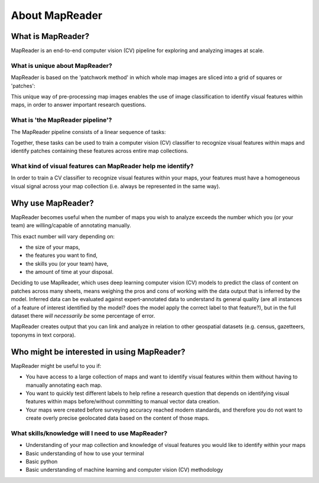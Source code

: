 About MapReader
================

What is MapReader?
-------------------

MapReader is an end-to-end computer vision (CV) pipeline for exploring and analyzing images at scale.

What is unique about MapReader?
~~~~~~~~~~~~~~~~~~~~~~~~~~~~~~~~

MapReader is based on the 'patchwork method' in which whole map images are sliced into a grid of squares or 'patches':

.. image:: figures/patchify.png

This unique way of pre-processing map images enables the use of image classification to identify visual features within maps, in order to answer important research questions.

What is 'the MapReader pipeline'?
~~~~~~~~~~~~~~~~~~~~~~~~~~~~~~~~~~

The MapReader pipeline consists of a linear sequence of tasks:

.. image:: figures/pipeline_explained.png

Together, these tasks can be used to train a computer vision (CV) classifier to recognize visual features within maps and identify patches containing these features across entire map collections.

What kind of visual features can MapReader help me identify?
~~~~~~~~~~~~~~~~~~~~~~~~~~~~~~~~~~~~~~~~~~~~~~~~~~~~~~~~~~~~~~~~

In order to train a CV classifier to recognize visual features within your maps, your features must have a homogeneous visual signal across your map collection (i.e. always be represented in the same way).

Why use MapReader?
-------------------

MapReader becomes useful when the number of maps you wish to analyze exceeds the number which you (or your team) are willing/capable of annotating manually.

This exact number will vary depending on:

- the size of your maps, 
- the features you want to find,
- the skills you (or your team) have,
- the amount of time at your disposal.

Deciding to use MapReader, which uses deep learning computer vision (CV) models to predict the class of content on patches across many sheets, means weighing the pros and cons of working with the data output that is inferred by the model. 
Inferred data can be evaluated against expert-annotated data to understand its general quality (are all instances of a feature of interest identified by the model? does the model apply the correct label to that feature?), but in the full dataset there *will necessarily be* some percentage of error. 

MapReader creates output that you can link and analyze in relation to other geospatial datasets (e.g. census, gazetteers, toponyms in text corpora).

Who might be interested in using MapReader?
--------------------------------------------

MapReader might be useful to you if:

- You have access to a large collection of maps and want to identify visual features within them without having to manually annotating each map.
- You want to quickly test different labels to help refine a research question that depends on identifying visual features within maps before/without committing to manual vector data creation.
- Your maps were created before surveying accuracy reached modern standards, and therefore you do not want to create overly precise geolocated data based on the content of those maps.

What skills/knowledge will I need to use MapReader?
~~~~~~~~~~~~~~~~~~~~~~~~~~~~~~~~~~~~~~~~~~~~~~~~~~~~~

* Understanding of your map collection and knowledge of visual features you would like to identify within your maps
* Basic understanding of how to use your terminal
* Basic python
* Basic understanding of machine learning and computer vision (CV) methodology